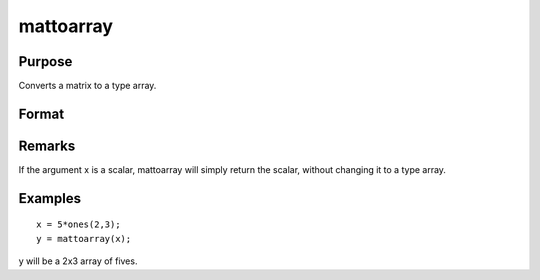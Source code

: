 
mattoarray
==============================================

Purpose
----------------

Converts a matrix to a type array.

Format
----------------
.. function:: mattoarray(x)

    :param x: 
    :type x: matrix

    :returns: y (*1-or-2-dimensional array*) .

Remarks
-------

If the argument x is a scalar, mattoarray will simply return the scalar,
without changing it to a type array.


Examples
----------------

::

    x = 5*ones(2,3);
    y = mattoarray(x);

y will be a 2x3 array of fives.

.. seealso:: Functions :func:`arraytomat`
